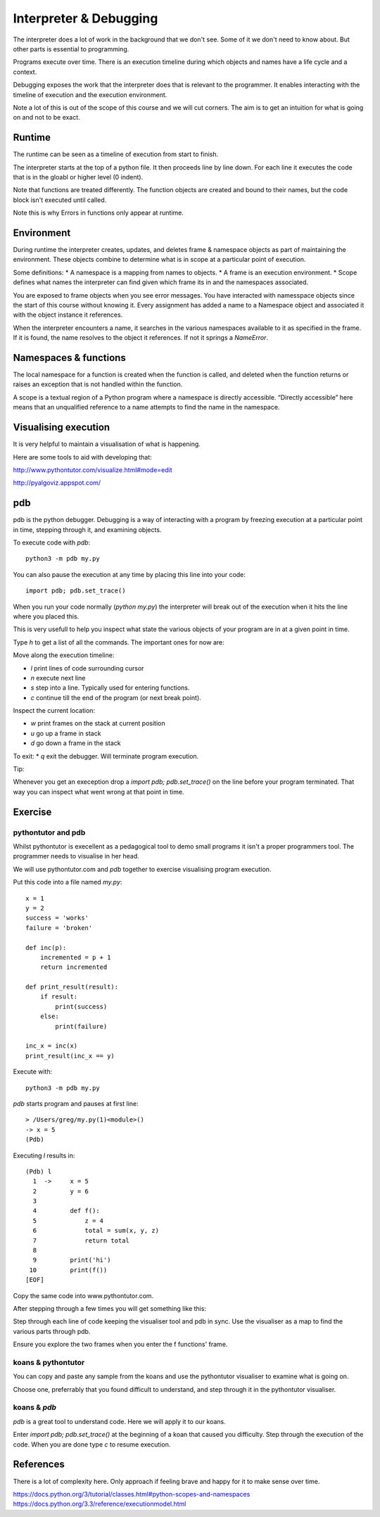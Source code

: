 Interpreter & Debugging
***********************

The interpreter does a lot of work in the background that we don't see. Some of
it we don't need to know about. But other parts is essential to programming.

Programs execute over time. There is an execution timeline during which objects and names have a life cycle and a context.

Debugging exposes the work that the interpreter does that is relevant to the
programmer. It enables interacting with the timeline of execution and the execution environment.

Note a lot of this is out of the scope of this course and we will cut corners. The aim is to get an intuition for what is going on and not to be exact. 

Runtime
=======

The runtime can be seen as a timeline of execution from start to finish.

The interpreter starts at the top of a python file. It then proceeds line by
line down. For each line it executes the code that is in the gloabl or higher level (0 indent).

Note that functions are treated differently. The function objects are created
and bound to their names, but the code block isn't executed until called.

Note this is why Errors in functions only appear at runtime.

Environment
===========

During runtime the interpreter creates, updates, and deletes frame & namespace objects as part of maintaining the environment. These objects combine to determine what is in scope at a particular point of execution.

Some definitions:
* A namespace is a mapping from names to objects.
* A frame is an execution environment.
* Scope defines what names the interpreter can find given which frame its in and
the namespaces associated.

You are exposed to frame objects when you see error messages. You have
interacted with namesspace objects since the start of this course without
knowing it. Every assignment has added a name to a Namespace object and
associated it with the object instance it references.

When the interpreter encounters a name, it searches in the various namespaces
available to it as specified in the frame. If it is found, the name resolves to
the object it references. If not it springs a `NameError`.

Namespaces & functions
======================

The local namespace for a function is created when the function is called, and deleted when the function returns or raises an exception that is not handled within the function.

A scope is a textual region of a Python program where a namespace is directly accessible. “Directly accessible” here means that an unqualified reference to a name attempts to find the name in the namespace.


Visualising execution
=====================

It is very helpful to maintain a visualisation of what is happening.

Here are some tools to aid with developing that:

http://www.pythontutor.com/visualize.html#mode=edit

http://pyalgoviz.appspot.com/


pdb
===

pdb is the python debugger. Debugging is a way of interacting with a program by freezing execution at a particular point in time, stepping through it, and examining objects.

To execute code with `pdb`::

    python3 -m pdb my.py

You can also pause the execution at any time by placing this line into your
code::

    import pdb; pdb.set_trace()

When you run your code normally (`python my.py`) the interpreter will break out
of the execution when it hits the line where you placed this.

This is very usefull to help you inspect what state the various objects of your
program are in at a given point in time.

Type `h` to get a list of all the commands. The important ones for now are:

Move along the execution timeline:

* `l` print lines of code surrounding cursor
* `n` execute next line
* `s` step into a line. Typically used for entering functions.
* `c` continue till the end of the program (or next break point).

Inspect the current location:

* `w` print frames on the stack at current position
* `u` go up a frame in stack
* `d` go down a frame in the stack

To exit:
* `q` exit the debugger. Will terminate program execution.


Tip:

Whenever you get an exeception drop a `import pdb; pdb.set_trace()` on the line
before your program terminated. That way you can inspect what went wrong at
that point in time.

Exercise
========


pythontutor and pdb
-------------------

Whilst pythontutor is execellent as a pedagogical tool to demo small programs it isn't a proper
programmers tool. The programmer needs to visualise in her head.

We will use pythontutor.com and `pdb` together to exercise visualising program execution. 

Put this code into a file named `my.py`:: 
    
    x = 1
    y = 2
    success = 'works'
    failure = 'broken'

    def inc(p):
        incremented = p + 1
        return incremented

    def print_result(result):
        if result:
            print(success)
        else:
            print(failure)

    inc_x = inc(x)
    print_result(inc_x == y)



Execute with::

    python3 -m pdb my.py

`pdb` starts program and pauses at first line::

    > /Users/greg/my.py(1)<module>()
    -> x = 5
    (Pdb)

Executing `l` results in::

    (Pdb) l
      1  ->	x = 5
      2  	y = 6
      3
      4  	def f():
      5  	    z = 4
      6  	    total = sum(x, y, z)
      7  	    return total
      8
      9  	print('hi')
     10  	print(f())
    [EOF]

Copy the same code into www.pythontutor.com.

After stepping through a few times you will get something like this:

.. image:: /images/inc_visualisation.png

Step through each line of code keeping the visualiser tool and pdb in sync. Use
the visualiser as a map to find the various parts through pdb.

Ensure you explore the two frames when you enter the f functions' frame.

koans & pythontutor
-------------------

You can copy and paste any sample from the koans and use the pythontutor
visualiser to examine what is going on.

Choose one, preferrably that you found difficult to understand, and step
through it in the pythontutor visualiser.

koans & `pdb`
-------------

`pdb` is a great tool to understand code. Here we will apply it to our koans.

Enter `import pdb; pdb.set_trace()` at the beginning of a koan that caused you
difficulty. Step through the execution of the code. When you are done type `c`
to resume execution.

References
==========

There is a lot of complexity here. Only approach if feeling brave and happy for
it to make sense over time.

https://docs.python.org/3/tutorial/classes.html#python-scopes-and-namespaces
https://docs.python.org/3.3/reference/executionmodel.html
